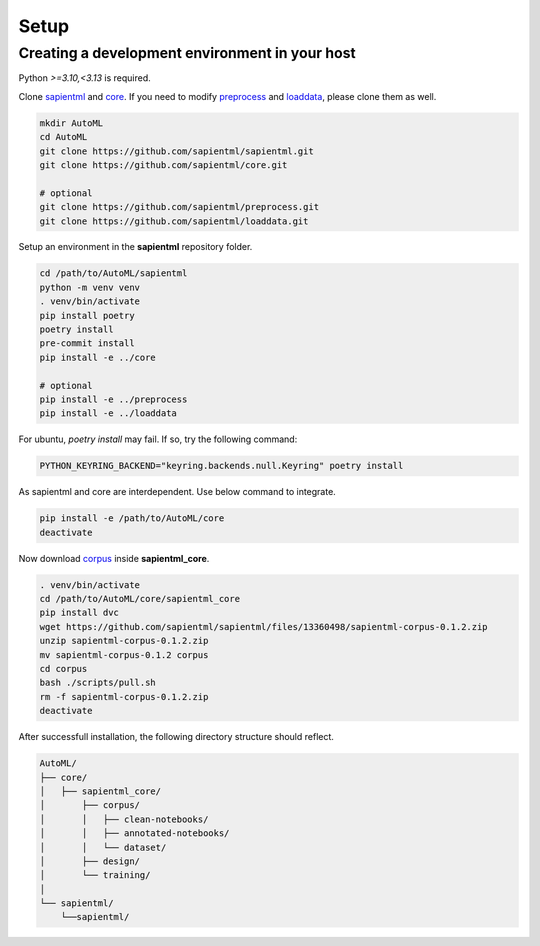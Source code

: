 =====
Setup
=====

Creating a development environment in your host
===============================================

Python `>=3.10,<3.13` is required.

Clone `sapientml <https://github.com/sapientml/sapientml.git>`_ and `core <https://github.com/sapientml/core.git>`_.
If you need to modify `preprocess <https://github.com/sapientml/preprocess.git>`_ and `loaddata <https://github.com/sapientml/loaddata.git>`_, please clone them as well.

.. code-block:: bash

   mkdir AutoML
   cd AutoML
   git clone https://github.com/sapientml/sapientml.git
   git clone https://github.com/sapientml/core.git

   # optional
   git clone https://github.com/sapientml/preprocess.git
   git clone https://github.com/sapientml/loaddata.git

Setup an environment in the **sapientml** repository folder.

.. code-block:: bash

   cd /path/to/AutoML/sapientml
   python -m venv venv
   . venv/bin/activate
   pip install poetry
   poetry install
   pre-commit install
   pip install -e ../core

   # optional
   pip install -e ../preprocess
   pip install -e ../loaddata

For ubuntu, `poetry install` may fail. If so, try the following command:

.. code-block:: bash

   PYTHON_KEYRING_BACKEND="keyring.backends.null.Keyring" poetry install

As sapientml and core are interdependent. Use below command to integrate.

.. code-block:: bash

   pip install -e /path/to/AutoML/core
   deactivate

Now download `corpus <https://github.com/sapientml/sapientml/files/13360498/sapientml-corpus-0.1.2.zip>`_ inside **sapientml_core**.

.. code-block:: bash

   . venv/bin/activate
   cd /path/to/AutoML/core/sapientml_core
   pip install dvc
   wget https://github.com/sapientml/sapientml/files/13360498/sapientml-corpus-0.1.2.zip
   unzip sapientml-corpus-0.1.2.zip
   mv sapientml-corpus-0.1.2 corpus
   cd corpus
   bash ./scripts/pull.sh
   rm -f sapientml-corpus-0.1.2.zip
   deactivate

After successfull installation, the following directory structure should reflect.

.. code-block::
   
   AutoML/
   ├── core/
   │   ├── sapientml_core/
   │       ├── corpus/
   │       │   ├── clean-notebooks/
   │       │   ├── annotated-notebooks/
   │       │   └── dataset/
   │       ├── design/
   │       └── training/
   │  
   └── sapientml/
       └──sapientml/

.. _sapientml: https://github.com/sapientml/sapientml.git
.. _core: https://github.com/sapientml/core.git
.. _corpus: https://github.com/sapientml/docs/files/13290907/sapientml-corpus-0.1.1.zip
